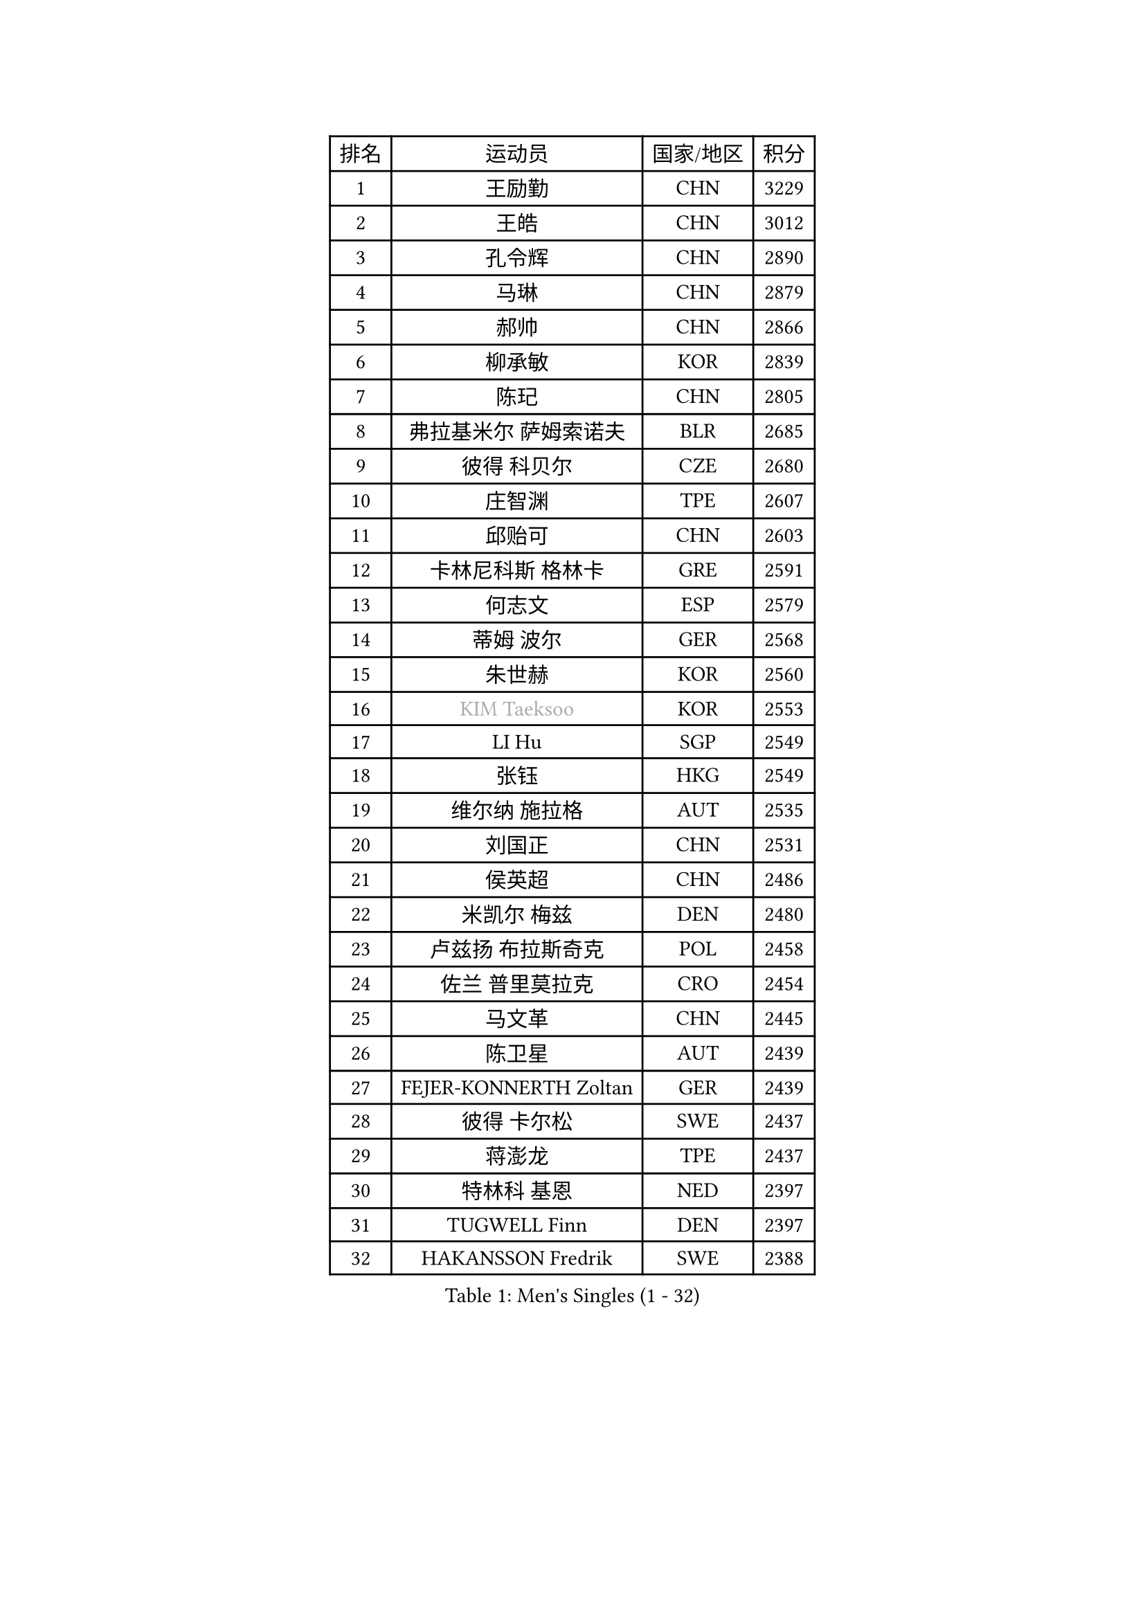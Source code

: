
#set text(font: ("Courier New", "NSimSun"))
#figure(
  caption: "Men's Singles (1 - 32)",
    table(
      columns: 4,
      [排名], [运动员], [国家/地区], [积分],
      [1], [王励勤], [CHN], [3229],
      [2], [王皓], [CHN], [3012],
      [3], [孔令辉], [CHN], [2890],
      [4], [马琳], [CHN], [2879],
      [5], [郝帅], [CHN], [2866],
      [6], [柳承敏], [KOR], [2839],
      [7], [陈玘], [CHN], [2805],
      [8], [弗拉基米尔 萨姆索诺夫], [BLR], [2685],
      [9], [彼得 科贝尔], [CZE], [2680],
      [10], [庄智渊], [TPE], [2607],
      [11], [邱贻可], [CHN], [2603],
      [12], [卡林尼科斯 格林卡], [GRE], [2591],
      [13], [何志文], [ESP], [2579],
      [14], [蒂姆 波尔], [GER], [2568],
      [15], [朱世赫], [KOR], [2560],
      [16], [#text(gray, "KIM Taeksoo")], [KOR], [2553],
      [17], [LI Hu], [SGP], [2549],
      [18], [张钰], [HKG], [2549],
      [19], [维尔纳 施拉格], [AUT], [2535],
      [20], [刘国正], [CHN], [2531],
      [21], [侯英超], [CHN], [2486],
      [22], [米凯尔 梅兹], [DEN], [2480],
      [23], [卢兹扬 布拉斯奇克], [POL], [2458],
      [24], [佐兰 普里莫拉克], [CRO], [2454],
      [25], [马文革], [CHN], [2445],
      [26], [陈卫星], [AUT], [2439],
      [27], [FEJER-KONNERTH Zoltan], [GER], [2439],
      [28], [彼得 卡尔松], [SWE], [2437],
      [29], [蒋澎龙], [TPE], [2437],
      [30], [特林科 基恩], [NED], [2397],
      [31], [TUGWELL Finn], [DEN], [2397],
      [32], [HAKANSSON Fredrik], [SWE], [2388],
    )
  )#pagebreak()

#set text(font: ("Courier New", "NSimSun"))
#figure(
  caption: "Men's Singles (33 - 64)",
    table(
      columns: 4,
      [排名], [运动员], [国家/地区], [积分],
      [33], [博扬 托基奇], [SLO], [2368],
      [34], [HIELSCHER Lars], [GER], [2363],
      [35], [FRANZ Peter], [GER], [2361],
      [36], [简 诺瓦 瓦尔德内尔], [SWE], [2358],
      [37], [李静], [HKG], [2356],
      [38], [阿德里安 克里桑], [ROU], [2342],
      [39], [KUZMIN Fedor], [RUS], [2340],
      [40], [让 米歇尔 赛弗], [BEL], [2329],
      [41], [詹斯 伦德奎斯特], [SWE], [2317],
      [42], [沙拉特 卡马尔 阿昌塔], [IND], [2316],
      [43], [巴斯蒂安 斯蒂格], [GER], [2311],
      [44], [克里斯蒂安 苏斯], [GER], [2309],
      [45], [李廷佑], [KOR], [2301],
      [46], [SAIVE Philippe], [BEL], [2290],
      [47], [吴尚垠], [KOR], [2289],
      [48], [HEISTER Danny], [NED], [2288],
      [49], [TRUKSA Jaromir], [SVK], [2264],
      [50], [ROSSKOPF Jorg], [GER], [2264],
      [51], [ZENG Cem], [TUR], [2264],
      [52], [亚历山大 卡拉卡谢维奇], [SRB], [2250],
      [53], [达米安 艾洛伊], [FRA], [2250],
      [54], [PLACHY Josef], [CZE], [2249],
      [55], [TRAN Tuan Quynh], [VIE], [2247],
      [56], [FENG Zhe], [BUL], [2244],
      [57], [LENGEROV Kostadin], [AUT], [2239],
      [58], [高礼泽], [HKG], [2234],
      [59], [ARAI Shu], [JPN], [2223],
      [60], [KLASEK Marek], [CZE], [2223],
      [61], [YANG Min], [ITA], [2222],
      [62], [GORAK Daniel], [POL], [2219],
      [63], [张继科], [CHN], [2218],
      [64], [阿列克谢 斯米尔诺夫], [RUS], [2211],
    )
  )#pagebreak()

#set text(font: ("Courier New", "NSimSun"))
#figure(
  caption: "Men's Singles (65 - 96)",
    table(
      columns: 4,
      [排名], [运动员], [国家/地区], [积分],
      [65], [唐鹏], [HKG], [2210],
      [66], [帕特里克 奇拉], [FRA], [2207],
      [67], [OLEJNIK Martin], [CZE], [2202],
      [68], [#text(gray, "BABOOR Chetan")], [IND], [2200],
      [69], [TAVUKCUOGLU Irfan], [TUR], [2199],
      [70], [SHAN Mingjie], [CHN], [2198],
      [71], [MANSSON Magnus], [SWE], [2198],
      [72], [ZHUANG David], [USA], [2193],
      [73], [SEREDA Peter], [SVK], [2193],
      [74], [LIM Jaehyun], [KOR], [2182],
      [75], [罗伯特 加尔多斯], [AUT], [2178],
      [76], [约尔根 佩尔森], [SWE], [2175],
      [77], [GRUJIC Slobodan], [SRB], [2170],
      [78], [TORIOLA Segun], [NGR], [2168],
      [79], [LEE Chulseung], [KOR], [2164],
      [80], [尹在荣], [KOR], [2161],
      [81], [WOSIK Torben], [GER], [2161],
      [82], [CHOI Hyunjin], [KOR], [2158],
      [83], [梁柱恩], [HKG], [2151],
      [84], [CHO Eonrae], [KOR], [2149],
      [85], [KIHO Shinnosuke], [JPN], [2147],
      [86], [ERLANDSEN Geir], [NOR], [2138],
      [87], [FAZEKAS Peter], [HUN], [2136],
      [88], [YAN Sen], [CHN], [2128],
      [89], [KEINATH Thomas], [SVK], [2127],
      [90], [CHTCHETININE Evgueni], [BLR], [2125],
      [91], [马龙], [CHN], [2125],
      [92], [SHMYREV Maxim], [RUS], [2116],
      [93], [WANG Jianfeng], [NOR], [2112],
      [94], [CIOTI Constantin], [ROU], [2111],
      [95], [VYBORNY Richard], [CZE], [2110],
      [96], [GIARDINA Umberto], [ITA], [2103],
    )
  )#pagebreak()

#set text(font: ("Courier New", "NSimSun"))
#figure(
  caption: "Men's Singles (97 - 128)",
    table(
      columns: 4,
      [排名], [运动员], [国家/地区], [积分],
      [97], [VAINULA Vallot], [EST], [2103],
      [98], [松下浩二], [JPN], [2101],
      [99], [岸川圣也], [JPN], [2098],
      [100], [CHANG Yen-Shu], [TPE], [2094],
      [101], [JIANG Weizhong], [CRO], [2090],
      [102], [#text(gray, "VARIN Eric")], [FRA], [2082],
      [103], [BENTSEN Allan], [DEN], [2082],
      [104], [KUSINSKI Marcin], [POL], [2082],
      [105], [LIEVSHYN Vitaliy], [UKR], [2076],
      [106], [PISTEJ Lubomir], [SVK], [2071],
      [107], [TORRES Daniel], [ESP], [2071],
      [108], [SEO Dongchul], [KOR], [2070],
      [109], [GUO Jinhao], [CHN], [2070],
      [110], [MARKOVIC Rade], [SRB], [2066],
      [111], [STEPHENSEN Gudmundur], [ISL], [2063],
      [112], [SORENSEN Mads], [DEN], [2063],
      [113], [蒂亚戈 阿波罗尼亚], [POR], [2062],
      [114], [MONRAD Martin], [DEN], [2061],
      [115], [HUANG Johnny], [CAN], [2058],
      [116], [PAZSY Ferenc], [HUN], [2058],
      [117], [JOVER Sebastien], [FRA], [2054],
      [118], [ZOOGLING Mikael], [SWE], [2050],
      [119], [MONTEIRO Thiago], [BRA], [2048],
      [120], [PARAPANOV Konstantin], [BUL], [2048],
      [121], [KAYAMA Hyogo], [JPN], [2046],
      [122], [#text(gray, "MARSI Marton")], [HUN], [2044],
      [123], [DOAN Kien Quoc], [VIE], [2041],
      [124], [HENZELL William], [AUS], [2041],
      [125], [#text(gray, "KIM Seung Hun")], [KOR], [2040],
      [126], [#text(gray, "TORRENS Daniel")], [ESP], [2039],
      [127], [YUZAWA Ryo], [JPN], [2039],
      [128], [NOROOZI Afshin], [IRI], [2036],
    )
  )